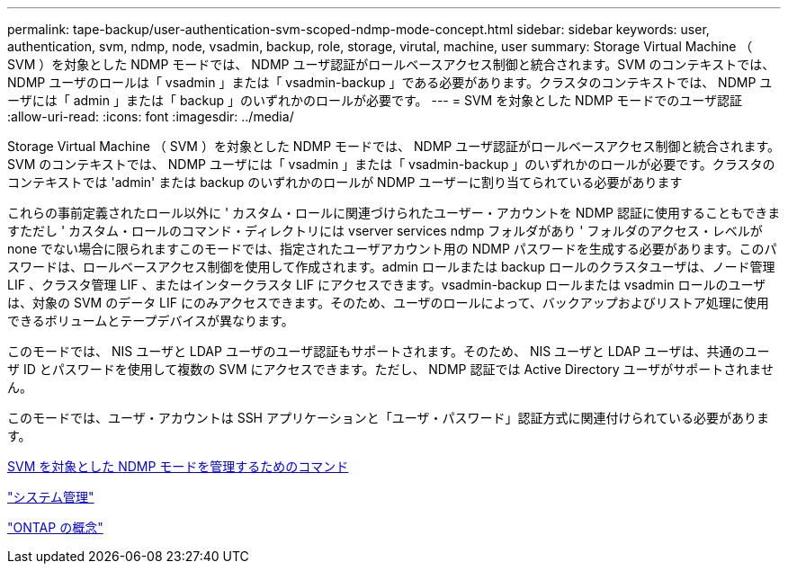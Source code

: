---
permalink: tape-backup/user-authentication-svm-scoped-ndmp-mode-concept.html 
sidebar: sidebar 
keywords: user, authentication, svm, ndmp, node, vsadmin, backup, role, storage, virutal, machine, user 
summary: Storage Virtual Machine （ SVM ）を対象とした NDMP モードでは、 NDMP ユーザ認証がロールベースアクセス制御と統合されます。SVM のコンテキストでは、 NDMP ユーザのロールは「 vsadmin 」または「 vsadmin-backup 」である必要があります。クラスタのコンテキストでは、 NDMP ユーザには「 admin 」または「 backup 」のいずれかのロールが必要です。 
---
= SVM を対象とした NDMP モードでのユーザ認証
:allow-uri-read: 
:icons: font
:imagesdir: ../media/


[role="lead"]
Storage Virtual Machine （ SVM ）を対象とした NDMP モードでは、 NDMP ユーザ認証がロールベースアクセス制御と統合されます。SVM のコンテキストでは、 NDMP ユーザには「 vsadmin 」または「 vsadmin-backup 」のいずれかのロールが必要です。クラスタのコンテキストでは 'admin' または backup のいずれかのロールが NDMP ユーザーに割り当てられている必要があります

これらの事前定義されたロール以外に ' カスタム・ロールに関連づけられたユーザー・アカウントを NDMP 認証に使用することもできますただし ' カスタム・ロールのコマンド・ディレクトリには vserver services ndmp フォルダがあり ' フォルダのアクセス・レベルが none でない場合に限られますこのモードでは、指定されたユーザアカウント用の NDMP パスワードを生成する必要があります。このパスワードは、ロールベースアクセス制御を使用して作成されます。admin ロールまたは backup ロールのクラスタユーザは、ノード管理 LIF 、クラスタ管理 LIF 、またはインタークラスタ LIF にアクセスできます。vsadmin-backup ロールまたは vsadmin ロールのユーザは、対象の SVM のデータ LIF にのみアクセスできます。そのため、ユーザのロールによって、バックアップおよびリストア処理に使用できるボリュームとテープデバイスが異なります。

このモードでは、 NIS ユーザと LDAP ユーザのユーザ認証もサポートされます。そのため、 NIS ユーザと LDAP ユーザは、共通のユーザ ID とパスワードを使用して複数の SVM にアクセスできます。ただし、 NDMP 認証では Active Directory ユーザがサポートされません。

このモードでは、ユーザ・アカウントは SSH アプリケーションと「ユーザ・パスワード」認証方式に関連付けられている必要があります。

xref:commands-manage-svm-scoped-ndmp-reference.adoc[SVM を対象とした NDMP モードを管理するためのコマンド]

link:../system-admin/index.html["システム管理"]

link:../concepts/index.html["ONTAP の概念"]

